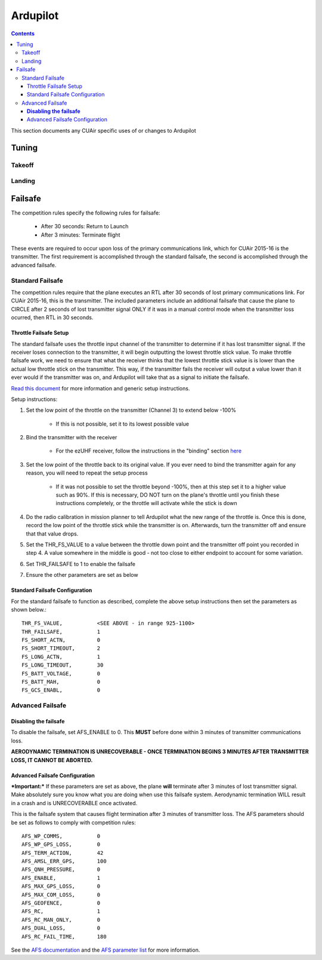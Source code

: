 Ardupilot
===============

.. contents::

This section documents any CUAir specific uses of or changes to Ardupilot

Tuning
----------------

Takeoff
^^^^^^^^

Landing
^^^^^^^^

Failsafe
---------

The competition rules specify the following rules for failsafe:

	* After 30 seconds: Return to Launch
	* After 3 minutes: Terminate flight

These events are required to occur upon loss of the primary communications link, which for CUAir 2015-16 is the transmitter. The first requirement is accomplished through the standard failsafe, the second is accomplished through the advanced failsafe.

Standard Failsafe
^^^^^^^^^^^^^^^^^

The competition rules require that the plane executes an RTL after 30 seconds of lost primary communications link. For CUAir 2015-16, this is the transmitter. The included parameters include an additional failsafe that cause the plane to CIRCLE after 2 seconds of lost transmitter signal ONLY if it was in a manual control mode when the transmitter loss ocurred, then RTL in 30 seconds.

Throttle Failsafe Setup
########################

The standard failsafe uses the throttle input channel of the transmitter to determine if it has lost transmitter signal. If the receiver loses connection to the transmitter, it will begin outputting the lowest throttle stick value. To make throttle failsafe work, we need to ensure that what the receiver thinks that the lowest throttle stick value is is lower than the actual low throttle stick on the transmitter. This way, if the transmitter fails the receiver will output a value lower than it ever would if the transmitter was on, and Ardupilot will take that as a signal to initiate the failsafe.

`Read this document <http://ardupilot.org/plane/docs/apms-failsafe-function.html>`_ for more information and generic setup instructions.

Setup instructions:

1. Set the low point of the throttle on the transmitter (Channel 3) to extend below -100%

	* If this is not possible, set it to its lowest possible value

2. Bind the transmitter with the receiver

	* For the ezUHF receiver, follow the instructions in the "binding" section `here <https://s3.amazonaws.com/cdn.freshdesk.com/data/helpdesk/attachments/production/12132153/original/EzUHFManual_EN_v1.0.pdf>`_ 

3. Set the low point of the throttle back to its original value. If you ever need to bind the transmitter again for any reason, you will need to repeat the setup process

	* If it was not possible to set the throttle beyond -100%, then at this step set it to a higher value such as 90%. If this is necessary, DO NOT turn on the plane's throttle until you finish these instructions completely, or the throttle will activate while the stick is down

4. Do the radio calibration in mission planner to tell Ardupilot what the new range of the throttle is. Once this is done, record the low point of the throttle stick while the transmitter is on. Afterwards, turn the transmitter off and ensure that that value drops.
5. Set the THR_FS_VALUE to a value between the throttle down point and the transmitter off point you recorded in step 4. A value somewhere in the middle is good - not too close to either endpoint to account for some variation.
6. Set THR_FAILSAFE to 1 to enable the failsafe
7. Ensure the other parameters are set as below

Standard Failsafe Configuration
################################

For the standard failsafe to function as described, complete the above setup instructions then set the parameters as shown below.::

	THR_FS_VALUE, 		<SEE ABOVE - in range 925-1100>
	THR_FAILSAFE,		1
	FS_SHORT_ACTN, 		0
	FS_SHORT_TIMEOUT,	2
	FS_LONG_ACTN,		1
	FS_LONG_TIMEOUT,	30
	FS_BATT_VOLTAGE,	0
	FS_BATT_MAH,		0
	FS_GCS_ENABL,		0


Advanced Failsafe
^^^^^^^^^^^^^^^^^

**Disabling the failsafe**
##########################

To disable the failsafe, set AFS_ENABLE to 0. This **MUST** before done within 3 minutes of transmitter communications loss.

**AERODYNAMIC TERMINATION IS UNRECOVERABLE - ONCE TERMINATION BEGINS 3 MINUTES AFTER TRANSMITTER LOSS, IT CANNOT BE ABORTED.**

Advanced Failsafe Configuration
################################

***Important:*** If these parameters are set as above, the plane **will** terminate after 3 minutes of lost transmitter signal. Make absolutely sure you know what you are doing when use this failsafe system. Aerodynamic termination WILL result in a crash and is UNRECOVERABLE once activated.

This is the failsafe system that causes flight termination after 3 minutes of transmitter loss. The AFS parameters should be set as follows to comply with competition rules::

	AFS_WP_COMMS, 		0
	AFS_WP_GPS_LOSS,	0
	AFS_TERM_ACTION, 	42
	AFS_AMSL_ERR_GPS, 	100
	AFS_QNH_PRESSURE, 	0
	AFS_ENABLE, 		1
	AFS_MAX_GPS_LOSS, 	0
	AFS_MAX_COM_LOSS, 	0
	AFS_GEOFENCE, 		0
	AFS_RC,      		1
	AFS_RC_MAN_ONLY,	0
	AFS_DUAL_LOSS,		0
	AFS_RC_FAIL_TIME, 	180

See the `AFS documentation <http://ardupilot.org/plane/docs/advanced-failsafe-configuration.html>`_ and the `AFS parameter list <http://ardupilot.org/plane/docs/parameters.html#afs-parameters>`_ for more information.
